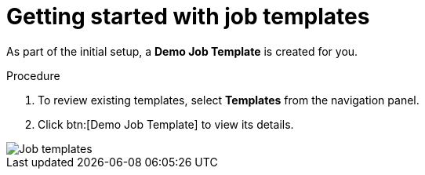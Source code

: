 [id="controller-getting-started-with-job-templates"]

= Getting started with job templates

As part of the initial setup, a *Demo Job Template* is created for you.

.Procedure

. To review existing templates, select *Templates* from the navigation panel.
. Click btn:[Demo Job Template] to view its details.

image::controller-job-template-demo-details.png[Job templates]
